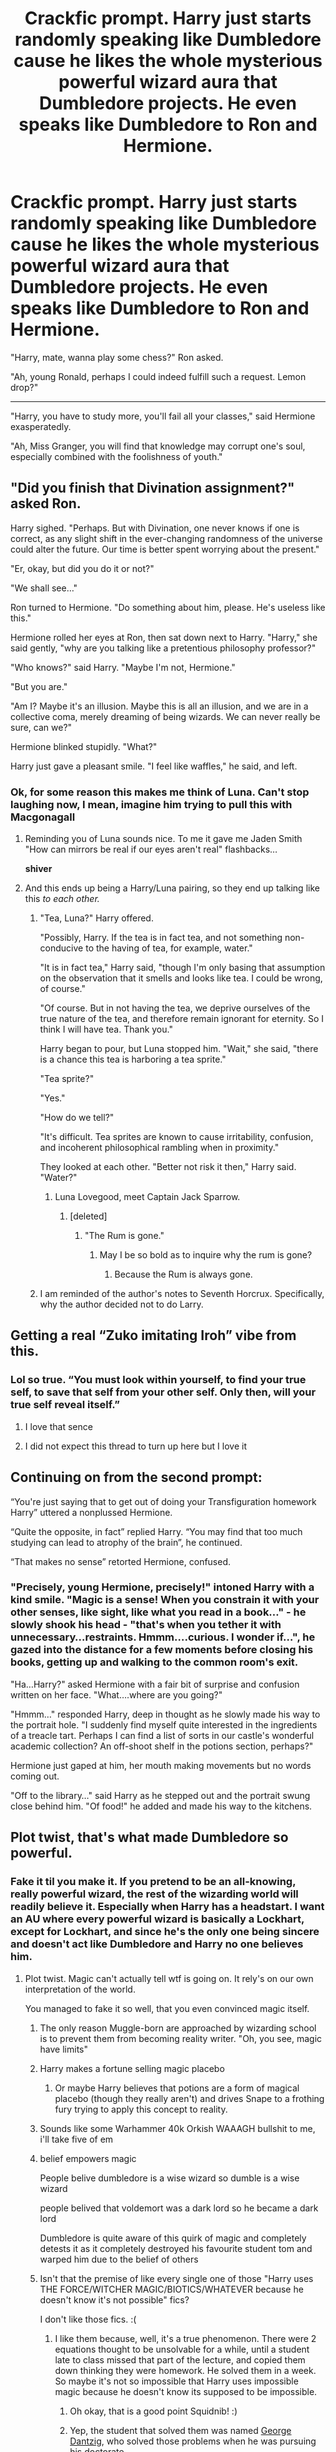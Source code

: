 #+TITLE: Crackfic prompt. Harry just starts randomly speaking like Dumbledore cause he likes the whole mysterious powerful wizard aura that Dumbledore projects. He even speaks like Dumbledore to Ron and Hermione.

* Crackfic prompt. Harry just starts randomly speaking like Dumbledore cause he likes the whole mysterious powerful wizard aura that Dumbledore projects. He even speaks like Dumbledore to Ron and Hermione.
:PROPERTIES:
:Author: maxart2001
:Score: 790
:DateUnix: 1599654589.0
:DateShort: 2020-Sep-09
:FlairText: Prompt
:END:
"Harry, mate, wanna play some chess?" Ron asked.

"Ah, young Ronald, perhaps I could indeed fulfill such a request. Lemon drop?"

--------------

"Harry, you have to study more, you'll fail all your classes," said Hermione exasperatedly.

"Ah, Miss Granger, you will find that knowledge may corrupt one's soul, especially combined with the foolishness of youth."


** "Did you finish that Divination assignment?" asked Ron.

Harry sighed. "Perhaps. But with Divination, one never knows if one is correct, as any slight shift in the ever-changing randomness of the universe could alter the future. Our time is better spent worrying about the present."

"Er, okay, but did you do it or not?"

"We shall see..."

Ron turned to Hermione. "Do something about him, please. He's useless like this."

Hermione rolled her eyes at Ron, then sat down next to Harry. "Harry," she said gently, "why are you talking like a pretentious philosophy professor?"

"Who knows?" said Harry. "Maybe I'm not, Hermione."

"But you are."

"Am I? Maybe it's an illusion. Maybe this is all an illusion, and we are in a collective coma, merely dreaming of being wizards. We can never really be sure, can we?" 

Hermione blinked stupidly. "What?"

Harry just gave a pleasant smile. "I feel like waffles," he said, and left.
:PROPERTIES:
:Author: magicspacehole
:Score: 429
:DateUnix: 1599658934.0
:DateShort: 2020-Sep-09
:END:

*** Ok, for some reason this makes me think of Luna. Can't stop laughing now, I mean, imagine him trying to pull this with Macgonagall
:PROPERTIES:
:Author: JOKERRule
:Score: 178
:DateUnix: 1599667790.0
:DateShort: 2020-Sep-09
:END:

**** Reminding you of Luna sounds nice. To me it gave me Jaden Smith "How can mirrors be real if our eyes aren't real" flashbacks...

*shiver*
:PROPERTIES:
:Author: SomecallmeMichelle
:Score: 97
:DateUnix: 1599672892.0
:DateShort: 2020-Sep-09
:END:


**** And this ends up being a Harry/Luna pairing, so they end up talking like this /to each other./
:PROPERTIES:
:Author: drmdub
:Score: 77
:DateUnix: 1599675376.0
:DateShort: 2020-Sep-09
:END:

***** "Tea, Luna?" Harry offered.

"Possibly, Harry. If the tea is in fact tea, and not something non-conducive to the having of tea, for example, water."

"It is in fact tea," Harry said, "though I'm only basing that assumption on the observation that it smells and looks like tea. I could be wrong, of course."

"Of course. But in not having the tea, we deprive ourselves of the true nature of the tea, and therefore remain ignorant for eternity. So I think I will have tea. Thank you."

Harry began to pour, but Luna stopped him. "Wait," she said, "there is a chance this tea is harboring a tea sprite."

"Tea sprite?"

"Yes."

"How do we tell?"

"It's difficult. Tea sprites are known to cause irritability, confusion, and incoherent philosophical rambling when in proximity."

They looked at each other. "Better not risk it then," Harry said. "Water?"
:PROPERTIES:
:Author: magicspacehole
:Score: 178
:DateUnix: 1599677275.0
:DateShort: 2020-Sep-09
:END:

****** Luna Lovegood, meet Captain Jack Sparrow.
:PROPERTIES:
:Author: Tricky-Emotion
:Score: 66
:DateUnix: 1599682883.0
:DateShort: 2020-Sep-10
:END:

******* [deleted]
:PROPERTIES:
:Score: 36
:DateUnix: 1599690923.0
:DateShort: 2020-Sep-10
:END:

******** "The Rum is gone."
:PROPERTIES:
:Author: Tricky-Emotion
:Score: 17
:DateUnix: 1599699081.0
:DateShort: 2020-Sep-10
:END:

********* May I be so bold as to inquire why the rum is gone?
:PROPERTIES:
:Author: Darkhorse_17
:Score: 22
:DateUnix: 1599706280.0
:DateShort: 2020-Sep-10
:END:

********** Because the Rum is always gone.
:PROPERTIES:
:Author: Tricky-Emotion
:Score: 13
:DateUnix: 1599706482.0
:DateShort: 2020-Sep-10
:END:


***** I am reminded of the author's notes to Seventh Horcrux. Specifically, why the author decided not to do Larry.
:PROPERTIES:
:Author: FrameworkisDigimon
:Score: 26
:DateUnix: 1599688435.0
:DateShort: 2020-Sep-10
:END:


** Getting a real “Zuko imitating Iroh” vibe from this.
:PROPERTIES:
:Author: VirulentVoid
:Score: 193
:DateUnix: 1599656191.0
:DateShort: 2020-Sep-09
:END:

*** Lol so true. “You must look within yourself, to find your true self, to save that self from your other self. Only then, will your true self reveal itself.”
:PROPERTIES:
:Author: MasterGamer223
:Score: 108
:DateUnix: 1599682030.0
:DateShort: 2020-Sep-10
:END:

**** I love that sence
:PROPERTIES:
:Author: Hufflepuffzd96
:Score: 25
:DateUnix: 1599686602.0
:DateShort: 2020-Sep-10
:END:


**** I did not expect this thread to turn up here but I love it
:PROPERTIES:
:Author: Not0riginalUsername
:Score: 20
:DateUnix: 1599714966.0
:DateShort: 2020-Sep-10
:END:


** Continuing on from the second prompt:

“You're just saying that to get out of doing your Transfiguration homework Harry” uttered a nonplussed Hermione.

“Quite the opposite, in fact” replied Harry. “You may find that too much studying can lead to atrophy of the brain”, he continued.

“That makes no sense” retorted Hermione, confused.
:PROPERTIES:
:Author: xaviernoodlebrain
:Score: 164
:DateUnix: 1599659778.0
:DateShort: 2020-Sep-09
:END:

*** "Precisely, young Hermione, precisely!" intoned Harry with a kind smile. "Magic is a sense! When you constrain it with your other senses, like sight, like what you read in a book..." - he slowly shook his head - "that's when you tether it with unnecessary...restraints. Hmmm....curious. I wonder if...", he gazed into the distance for a few moments before closing his books, getting up and walking to the common room's exit.

"Ha...Harry?" asked Hermione with a fair bit of surprise and confusion written on her face. "What....where are you going?"

"Hmmm..." responded Harry, deep in thought as he slowly made his way to the portrait hole. "I suddenly find myself quite interested in the ingredients of a treacle tart. Perhaps I can find a list of sorts in our castle's wonderful academic collection? An off-shoot shelf in the potions section, perhaps?"

Hermione just gaped at him, her mouth making movements but no words coming out.

"Off to the library..." said Harry as he stepped out and the portrait swung close behind him. "Of food!" he added and made his way to the kitchens.
:PROPERTIES:
:Author: asifbaig
:Score: 42
:DateUnix: 1599759753.0
:DateShort: 2020-Sep-10
:END:


** Plot twist, that's what made Dumbledore so powerful.
:PROPERTIES:
:Author: throwdown60
:Score: 115
:DateUnix: 1599660869.0
:DateShort: 2020-Sep-09
:END:

*** Fake it til you make it. If you pretend to be an all-knowing, really powerful wizard, the rest of the wizarding world will readily believe it. Especially when Harry has a headstart. I want an AU where every powerful wizard is basically a Lockhart, except for Lockhart, and since he's the only one being sincere and doesn't act like Dumbledore and Harry no one believes him.
:PROPERTIES:
:Author: darkpothead
:Score: 119
:DateUnix: 1599675733.0
:DateShort: 2020-Sep-09
:END:

**** Plot twist. Magic can't actually tell wtf is going on. It rely's on our own interpretation of the world.

You managed to fake it so well, that you even convinced magic itself.
:PROPERTIES:
:Author: VulpineKitsune
:Score: 58
:DateUnix: 1599692050.0
:DateShort: 2020-Sep-10
:END:

***** The only reason Muggle-born are approached by wizarding school is to prevent them from becoming reality writer. "Oh, you see, magic have limits"
:PROPERTIES:
:Author: pm-me-your-nenen
:Score: 30
:DateUnix: 1599708827.0
:DateShort: 2020-Sep-10
:END:


***** Harry makes a fortune selling magic placebo
:PROPERTIES:
:Author: saturn128
:Score: 15
:DateUnix: 1599707459.0
:DateShort: 2020-Sep-10
:END:

****** Or maybe Harry believes that potions are a form of magical placebo (though they really aren't) and drives Snape to a frothing fury trying to apply this concept to reality.
:PROPERTIES:
:Author: JOKERRule
:Score: 20
:DateUnix: 1599742319.0
:DateShort: 2020-Sep-10
:END:


***** Sounds like some Warhammer 40k Orkish WAAAGH bullshit to me, i'll take five of em
:PROPERTIES:
:Author: flingerdinger
:Score: 10
:DateUnix: 1599721829.0
:DateShort: 2020-Sep-10
:END:


***** belief empowers magic

People belive dumbledore is a wise wizard so dumble is a wise wizard

people belived that voldemort was a dark lord so he became a dark lord

Dumbledore is quite aware of this quirk of magic and completely detests it as it completely destroyed his favourite student tom and warped him due to the belief of others
:PROPERTIES:
:Author: CommanderL3
:Score: 9
:DateUnix: 1599756485.0
:DateShort: 2020-Sep-10
:END:


***** Isn't that the premise of like every single one of those "Harry uses THE FORCE/WITCHER MAGIC/BIOTICS/WHATEVER because he doesn't know it's not possible" fics?

I don't like those fics. :(
:PROPERTIES:
:Score: 9
:DateUnix: 1599709520.0
:DateShort: 2020-Sep-10
:END:

****** I like them because, well, it's a true phenomenon. There were 2 equations thought to be unsolvable for a while, until a student late to class missed that part of the lecture, and copied them down thinking they were homework. He solved them in a week. So maybe it's not so impossible that Harry uses impossible magic because he doesn't know its supposed to be impossible.
:PROPERTIES:
:Author: squidnib
:Score: 27
:DateUnix: 1599712663.0
:DateShort: 2020-Sep-10
:END:

******* Oh okay, that is a good point Squidnib! :)
:PROPERTIES:
:Score: 8
:DateUnix: 1599712775.0
:DateShort: 2020-Sep-10
:END:


******* Yep, the student that solved them was named [[https://en.wikipedia.org/wiki/George_Dantzig][George Dantzig]], who solved those problems when he was pursuing his doctorate.
:PROPERTIES:
:Author: porygonzguy
:Score: 10
:DateUnix: 1601226650.0
:DateShort: 2020-Sep-27
:END:


**** Yes. That's amazing
:PROPERTIES:
:Author: Comtesse_Kamilia
:Score: 16
:DateUnix: 1599682108.0
:DateShort: 2020-Sep-10
:END:


** Oh, I just thought of the hilarity of Harry trying this with Dumbledore. Something like:

"Harry, my boy, if you would kindly speak to me in my office?"

"Albus, my Headmaster, I would indeed. I do rather enjoy listening to the ramblings of an old man."

Dumbledore faints.
:PROPERTIES:
:Author: maxart2001
:Score: 232
:DateUnix: 1599670192.0
:DateShort: 2020-Sep-09
:END:

*** i think Dumbledore would absolutely love it
:PROPERTIES:
:Author: sparksstorm
:Score: 138
:DateUnix: 1599672943.0
:DateShort: 2020-Sep-09
:END:

**** Dumbledore would be /all over/ that shit. He'd make a point to talk with Harry publicly as often as possible.
:PROPERTIES:
:Author: heff17
:Score: 65
:DateUnix: 1599720643.0
:DateShort: 2020-Sep-10
:END:


*** u/themegaweirdthrow:
#+begin_quote
  Dumbledore +faints+.
#+end_quote

*twinkles
:PROPERTIES:
:Author: themegaweirdthrow
:Score: 98
:DateUnix: 1599678152.0
:DateShort: 2020-Sep-09
:END:

**** Lots of eye twinkling. He takes this in stride.

"10 points to Gryffindor, Harry, for exemplifying a cheerful and smart wit that others fail to grasp. No, not when they're so youthful. Yet, as much as we speak with old wisdom, the youth do not have acheing knees. So who is to know who is better?"

Harry nods sagely, "I should enjoy the best of both worlds while I still can, then. My Headmaster, would you care for a lemon drop?"

The mirth in Dumbledore's eyes grow, his smile twitching up ever so slightly more, "I believe that is my line, My Boy. Whimsical prattle aside, yes I believe a lemon drop will suit me just fine."

In another part of the castle one Severus Snape hides under a desk, pouring himself a drink, "Whyyy... Why must there be two of them now?"
:PROPERTIES:
:Author: Comtesse_Kamilia
:Score: 132
:DateUnix: 1599682054.0
:DateShort: 2020-Sep-10
:END:


**** His twinkling orbs twinkled with the twinkling twinkle only years of twinkling could obtain.
:PROPERTIES:
:Author: MrMrRubic
:Score: 72
:DateUnix: 1599682164.0
:DateShort: 2020-Sep-10
:END:

***** I read this comment with my Twinkling green Avada Kedavra colored Emerald Orbs.
:PROPERTIES:
:Author: Darkhorse_17
:Score: 27
:DateUnix: 1599706528.0
:DateShort: 2020-Sep-10
:END:


*** I need this!
:PROPERTIES:
:Author: juststeph25
:Score: 20
:DateUnix: 1599674940.0
:DateShort: 2020-Sep-09
:END:


** In the Resonance trilogy by GreenGecko there is a scene where Harry attends a costume party as the late Dumbledore and freaks people out with how uncanny his is, and later he portrays an aged friend of Dumbledore with Dumbledore-like qualities.
:PROPERTIES:
:Author: cragtown
:Score: 52
:DateUnix: 1599683728.0
:DateShort: 2020-Sep-10
:END:

*** Do you remember in which specific book we find this?
:PROPERTIES:
:Author: DarkSorcerer88
:Score: 15
:DateUnix: 1599685602.0
:DateShort: 2020-Sep-10
:END:

**** The costume party is in chapter 73 of Resonance.
:PROPERTIES:
:Author: cragtown
:Score: 15
:DateUnix: 1599686484.0
:DateShort: 2020-Sep-10
:END:


*** YES! I was just about to say this!! AHHH im so glad someone else has read this series!
:PROPERTIES:
:Author: Sensoray
:Score: 9
:DateUnix: 1599716355.0
:DateShort: 2020-Sep-10
:END:

**** I'm a big booster of this series and still consider it my favorite. It's got me through some tough times with multiple readings. I took the related short story and available fragments from her Live Journal page and put them all together in three files, with large green font on a black background. I also corrected the occasional misspelling. It's available for download here:

[[https://drive.google.com/file/d/1ugOOKxI9XOUqZ_1hEUzedRw6KCo5zdww/view?usp=sharing]]
:PROPERTIES:
:Author: cragtown
:Score: 7
:DateUnix: 1599746043.0
:DateShort: 2020-Sep-10
:END:

***** Me too, whenever it fits, I always try and recommend it - though sadly I feel people don't really listen or check it out. I've re-read it multiple times too, and I'm gearing up for another reread soon, because I only recently came across those extra chapters on her live journal (and haven't read them yet). I'll read your compilation on my next run-through.

It's definitely still in my top 5. It was the one that made me really take a step back and re-evaluate my reading standards. Now whenever I read something I cant help but compare it to this series. The characterization and originality is just bursting.

Do you read any other fandoms?
:PROPERTIES:
:Author: Sensoray
:Score: 2
:DateUnix: 1599758932.0
:DateShort: 2020-Sep-10
:END:

****** Yeah, tell people that it's abandoned and they just won't touch it. But it's just /barely/ abandoned. It was nearly all resolved with just one minor conspiracy and villain to dispose of. My opinion is she had a bad idea about Harry being unable to love and maybe there was a bad reaction to it and it just left her unable to finish. It wouldn't be the first good story where the author wanted so much for a story to end well that it just never got done. No, I don't read any other fandoms. When I read fiction I usually go back to Harry Potter fanfiction -- though I did go through the Odd Thomas and Nero Wolfe books as audiobooks. I'm still finding some very good Harry Potter stories to read: Heir to the House of Black, Percy Take the Wheel, face death in the hope, Harry Potter and the Greatest Show, Dobby's Deceit, A Marauder's Plan, Harry Potter and the Prince of Slytherin. Good fics are hard to find, but my experience so far is that they're out there if I keep looking, but failing that, I can always read the Resonance Trilogy again -- maybe for the tenth time?
:PROPERTIES:
:Author: cragtown
:Score: 3
:DateUnix: 1599764954.0
:DateShort: 2020-Sep-10
:END:


*** Linkffn(Resonance)
:PROPERTIES:
:Author: Ajaxx117
:Score: 5
:DateUnix: 1599687743.0
:DateShort: 2020-Sep-10
:END:

**** [[https://www.fanfiction.net/s/1795399/1/][*/Resonance/*]] by [[https://www.fanfiction.net/u/562135/GreenGecko][/GreenGecko/]]

#+begin_quote
  Year six and Harry needs rescuing by Dumbledore and Snape. The resulting understanding between Harry and Snape is critical to destroying Voldemort and leads to an offer of adoption. Covers year seven and Auror training. Sequel is Revolution.
#+end_quote

^{/Site/:} ^{fanfiction.net} ^{*|*} ^{/Category/:} ^{Harry} ^{Potter} ^{*|*} ^{/Rated/:} ^{Fiction} ^{T} ^{*|*} ^{/Chapters/:} ^{79} ^{*|*} ^{/Words/:} ^{528,272} ^{*|*} ^{/Reviews/:} ^{4,816} ^{*|*} ^{/Favs/:} ^{5,105} ^{*|*} ^{/Follows/:} ^{1,270} ^{*|*} ^{/Updated/:} ^{6/27/2005} ^{*|*} ^{/Published/:} ^{3/29/2004} ^{*|*} ^{/Status/:} ^{Complete} ^{*|*} ^{/id/:} ^{1795399} ^{*|*} ^{/Language/:} ^{English} ^{*|*} ^{/Genre/:} ^{Drama} ^{*|*} ^{/Characters/:} ^{Harry} ^{P.,} ^{Severus} ^{S.} ^{*|*} ^{/Download/:} ^{[[http://www.ff2ebook.com/old/ffn-bot/index.php?id=1795399&source=ff&filetype=epub][EPUB]]} ^{or} ^{[[http://www.ff2ebook.com/old/ffn-bot/index.php?id=1795399&source=ff&filetype=mobi][MOBI]]}

--------------

*FanfictionBot*^{2.0.0-beta} | [[https://github.com/FanfictionBot/reddit-ffn-bot/wiki/Usage][Usage]] | [[https://www.reddit.com/message/compose?to=tusing][Contact]]
:PROPERTIES:
:Author: FanfictionBot
:Score: 7
:DateUnix: 1599687767.0
:DateShort: 2020-Sep-10
:END:


** Dumbledore sees the first exchange happen and is like "Harry my boy, may i speak with you in my office?" and they spend all morning with Dumbledore teaching Harry how to pull it off
:PROPERTIES:
:Author: Bubba1234562
:Score: 28
:DateUnix: 1599698568.0
:DateShort: 2020-Sep-10
:END:


** I know this is amazing
:PROPERTIES:
:Author: siddharthddawda
:Score: 17
:DateUnix: 1599670042.0
:DateShort: 2020-Sep-09
:END:


** This is so cursed lmao take my upvote
:PROPERTIES:
:Author: thequeenoffandomhell
:Score: 15
:DateUnix: 1599700465.0
:DateShort: 2020-Sep-10
:END:


** Omg I need this and I didn't even know I needed it
:PROPERTIES:
:Author: Muffin-Dangerous
:Score: 24
:DateUnix: 1599664596.0
:DateShort: 2020-Sep-09
:END:


** This is hysterical! I love it! XD
:PROPERTIES:
:Author: Comtesse_Kamilia
:Score: 8
:DateUnix: 1599680727.0
:DateShort: 2020-Sep-10
:END:


** If Harry had been raised by Dumbledore
:PROPERTIES:
:Author: Brilliant_Sea
:Score: 5
:DateUnix: 1599713679.0
:DateShort: 2020-Sep-10
:END:


** Imagine the reaction to his name being drawn from the Goblet of Fire
:PROPERTIES:
:Author: Not0riginalUsername
:Score: 5
:DateUnix: 1599715019.0
:DateShort: 2020-Sep-10
:END:


** Kminder 1 week
:PROPERTIES:
:Author: JOKERRule
:Score: 4
:DateUnix: 1599670146.0
:DateShort: 2020-Sep-09
:END:

*** *JOKERRule*, kminder in *1 week* on [[https://www.reminddit.com/time?dt=2020-09-16%2016:49:06Z&reminder_id=f0ebd98f9a214d5faf157e1c54f9eb01&subreddit=HPfanfiction][*2020-09-16 16:49:06Z*]]

#+begin_quote
  [[/r/HPfanfiction/comments/ipeylx/crackfic_prompt_harry_just_starts_randomly/g4k8k91/?context=3][*r/HPfanfiction: Crackfic_prompt_harry_just_starts_randomly*]]
#+end_quote

This thread is popping 🍿. Here is [[https://np.reddit.com/r/RemindditReminders/comments/ipqdw5/HPfanfiction:%20Crackfic_prompt_harry_just_starts_randomly][reminderception thread]].

[[https://reddit.com/message/compose/?to=remindditbot&subject=Reminder%20from%20Link&message=your_message%0Akminder%202020-09-16T16%3A49%3A06%0A%0A%0A%0A---Server%20settings%20below.%20Do%20not%20change---%0A%0Apermalink%21%20%2Fr%2FHPfanfiction%2Fcomments%2Fipeylx%2Fcrackfic_prompt_harry_just_starts_randomly%2Fg4k8k91%2F][*14 OTHERS CLICKED THIS LINK*]] to also be reminded. Thread has 15 reminders.

^{OP can} [[https://www.reminddit.com/time?dt=2020-09-16%2016:49:06Z&reminder_id=f0ebd98f9a214d5faf157e1c54f9eb01&subreddit=HPfanfiction][^{*Set timezone, Update remind time, and more options here*}]]

*Protip!* You can [[https://reddit.com/message/compose/?to=remindditbot&subject=Add%20Email&message=addEmail%21%20f0ebd98f9a214d5faf157e1c54f9eb01%20%0Areplaceme%40example.com%0A%0A%2AEnter%20email%20on%20second%20line%2A][add an email]] to receive reminder in case you abandon or delete your username.

--------------

[[https://www.reminddit.com][*Reminddit*]] · [[https://reddit.com/message/compose/?to=remindditbot&subject=Reminder&message=your_message%0A%0Akminder%20time_or_time_from_now][Create Reminder]] · [[https://reddit.com/message/compose/?to=remindditbot&subject=List%20Of%20Reminders&message=listReminders%21][Your Reminders]] · [[https://paypal.me/reminddit][Donate]]
:PROPERTIES:
:Author: remindditbot
:Score: 4
:DateUnix: 1599671390.0
:DateShort: 2020-Sep-09
:END:


** !Remindme one week
:PROPERTIES:
:Author: SwordOfRome11
:Score: 2
:DateUnix: 1599707057.0
:DateShort: 2020-Sep-10
:END:

*** There is a 1 hour delay fetching comments.

I will be messaging you in 7 days on [[http://www.wolframalpha.com/input/?i=2020-09-17%2003:04:17%20UTC%20To%20Local%20Time][*2020-09-17 03:04:17 UTC*]] to remind you of [[https://np.reddit.com/r/HPfanfiction/comments/ipeylx/crackfic_prompt_harry_just_starts_randomly/g4m91ip/?context=3][*this link*]]

[[https://np.reddit.com/message/compose/?to=RemindMeBot&subject=Reminder&message=%5Bhttps%3A%2F%2Fwww.reddit.com%2Fr%2FHPfanfiction%2Fcomments%2Fipeylx%2Fcrackfic_prompt_harry_just_starts_randomly%2Fg4m91ip%2F%5D%0A%0ARemindMe%21%202020-09-17%2003%3A04%3A17%20UTC][*CLICK THIS LINK*]] to send a PM to also be reminded and to reduce spam.

^{Parent commenter can} [[https://np.reddit.com/message/compose/?to=RemindMeBot&subject=Delete%20Comment&message=Delete%21%20ipeylx][^{delete this message to hide from others.}]]

--------------

[[https://np.reddit.com/r/RemindMeBot/comments/e1bko7/remindmebot_info_v21/][^{Info}]]

[[https://np.reddit.com/message/compose/?to=RemindMeBot&subject=Reminder&message=%5BLink%20or%20message%20inside%20square%20brackets%5D%0A%0ARemindMe%21%20Time%20period%20here][^{Custom}]]
[[https://np.reddit.com/message/compose/?to=RemindMeBot&subject=List%20Of%20Reminders&message=MyReminders%21][^{Your Reminders}]]
[[https://np.reddit.com/message/compose/?to=Watchful1&subject=RemindMeBot%20Feedback][^{Feedback}]]
:PROPERTIES:
:Author: RemindMeBot
:Score: 2
:DateUnix: 1599710692.0
:DateShort: 2020-Sep-10
:END:
